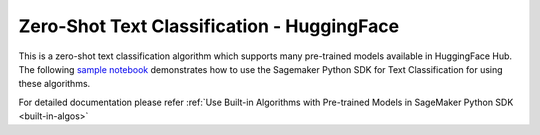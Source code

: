 ################################################
Zero-Shot Text Classification - HuggingFace
################################################

This is a zero-shot text classification algorithm which supports many pre-trained models available in HuggingFace Hub. The following
`sample notebook <https://github.com/aws/amazon-sagemaker-examples/blob/main/introduction_to_amazon_algorithms/jumpstart_text_classification/Amazon_JumpStart_Text_Classification.ipynb>`__
demonstrates how to use the Sagemaker Python SDK for Text Classification for using these algorithms.

For detailed documentation please refer :ref:`Use Built-in Algorithms with Pre-trained Models in SageMaker Python SDK <built-in-algos>`
